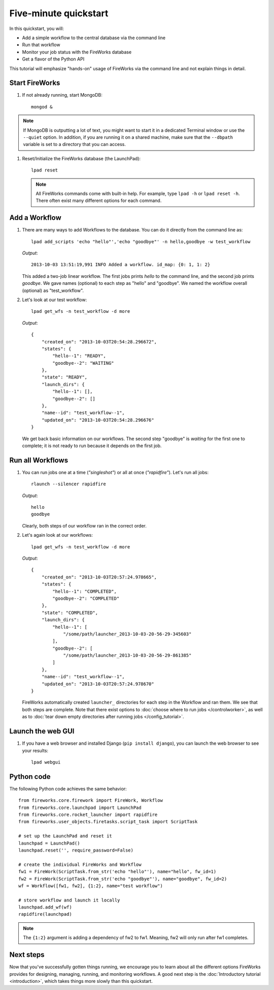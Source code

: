 =====================
Five-minute quickstart
=====================

In this quickstart, you will:

* Add a simple workflow to the central database via the command line
* Run that workflow
* Monitor your job status with the FireWorks database
* Get a flavor of the Python API

This tutorial will emphasize "hands-on" usage of FireWorks via the command line and not explain things in detail.

Start FireWorks
===============

#. If not already running, start MongoDB::

    mongod &

.. note:: If MongoDB is outputting a lot of text, you might want to start it in a dedicated Terminal window or use the ``--quiet`` option. In addition, if you are running it on a shared machine, make sure that the ``--dbpath`` variable is set to a directory that you can access.

#. Reset/Initialize the FireWorks database (the LaunchPad)::

    lpad reset

   .. note:: All FireWorks commands come with built-in help. For example, type ``lpad -h`` or ``lpad reset -h``. There often exist many different options for each command.

Add a Workflow
==============

#. There are many ways to add Workflows to the database. You can do it directly from the command line as::

    lpad add_scripts 'echo "hello"','echo "goodbye"' -n hello,goodbye -w test_workflow

   *Output*::

    2013-10-03 13:51:19,991 INFO Added a workflow. id_map: {0: 1, 1: 2}

   This added a two-job linear workflow. The first jobs prints *hello* to the command line, and the second job prints *goodbye*. We gave names (optional) to each step as "hello" and "goodbye". We named the workflow overall (optional) as "test_workflow".

#. Let's look at our test workflow::

    lpad get_wfs -n test_workflow -d more

   *Output*::

    {
        "created_on": "2013-10-03T20:54:28.296672",
        "states": {
            "hello--1": "READY",
            "goodbye--2": "WAITING"
        },
        "state": "READY",
        "launch_dirs": {
            "hello--1": [],
            "goodbye--2": []
        },
        "name--id": "test_workflow--1",
        "updated_on": "2013-10-03T20:54:28.296676"
    }

   We get back basic information on our workflows. The second step "goodbye" is *waiting* for the first one to complete; it is not ready to run because it depends on the first job.

Run all Workflows
=================

#. You can run jobs one at a time (*"singleshot"*) or all at once (*"rapidfire"*). Let's run all jobs::

    rlaunch --silencer rapidfire

   *Output*::

    hello
    goodbye

   Clearly, both steps of our workflow ran in the correct order.

#. Let's again look at our workflows::

    lpad get_wfs -n test_workflow -d more

   *Output*::

    {
        "created_on": "2013-10-03T20:57:24.978665",
        "states": {
            "hello--1": "COMPLETED",
            "goodbye--2": "COMPLETED"
        },
        "state": "COMPLETED",
        "launch_dirs": {
            "hello--1": [
                "/some/path/launcher_2013-10-03-20-56-29-345603"
            ],
            "goodbye--2": [
                "/some/path/launcher_2013-10-03-20-56-29-861385"
            ]
        },
        "name--id": "test_workflow--1",
        "updated_on": "2013-10-03T20:57:24.978670"
    }

   FireWorks automatically created ``launcher_`` directories for each step in the Workflow and ran them. We see that both steps are complete. Note that there exist options to :doc:`choose where to run jobs </controlworker>`, as well as to :doc:`tear down empty directories after running jobs </config_tutorial>`.

Launch the web GUI
==================

#. If you have a web browser and installed Django (``pip install django``), you can launch the web browser to see your results::

    lpad webgui

Python code
===========

The following Python code achieves the same behavior::

    from fireworks.core.firework import FireWork, Workflow
    from fireworks.core.launchpad import LaunchPad
    from fireworks.core.rocket_launcher import rapidfire
    from fireworks.user_objects.firetasks.script_task import ScriptTask

    # set up the LaunchPad and reset it
    launchpad = LaunchPad()
    launchpad.reset('', require_password=False)

    # create the individual FireWorks and Workflow
    fw1 = FireWork(ScriptTask.from_str('echo "hello"'), name="hello", fw_id=1)
    fw2 = FireWork(ScriptTask.from_str('echo "goodbye"'), name="goodbye", fw_id=2)
    wf = Workflow([fw1, fw2], {1:2}, name="test workflow")

    # store workflow and launch it locally
    launchpad.add_wf(wf)
    rapidfire(launchpad)

.. note:: The ``{1:2}`` argument is adding a dependency of fw2 to fw1. Meaning, fw2 will only run after fw1 completes.

Next steps
==========

Now that you've successfully gotten things running, we encourage you to learn about all the different options FireWorks provides for designing, managing, running, and monitoring workflows. A good next step is the :doc:`Introductory tutorial <introduction>`, which takes things more slowly than this quickstart.